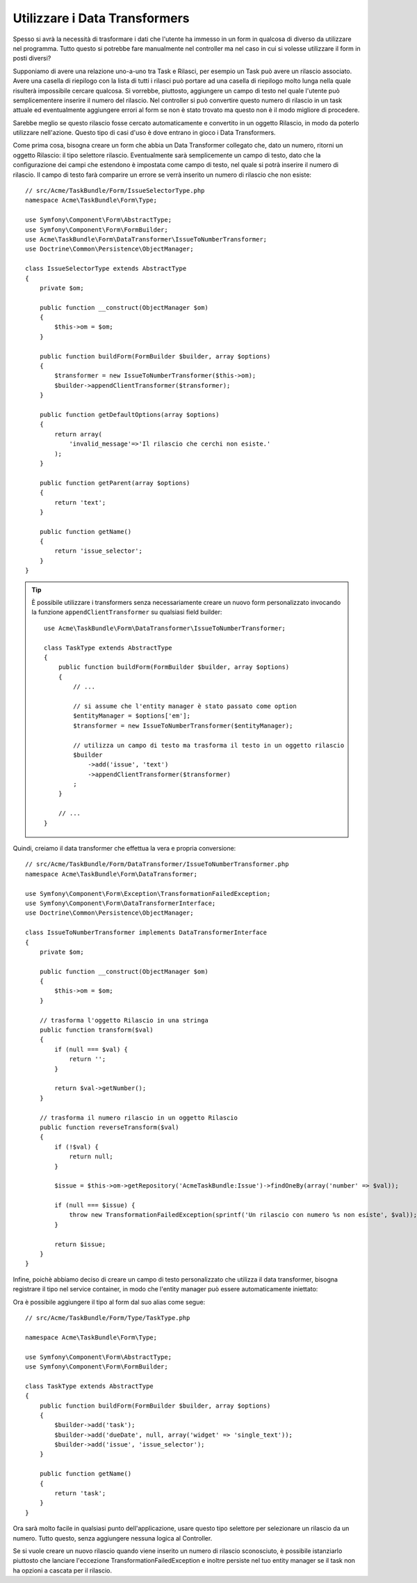 Utilizzare i Data Transformers
=======================

Spesso si avrà la necessità di trasformare i dati che l'utente ha immesso in un form
in qualcosa di diverso da utilizzare nel programma. Tutto questo si potrebbe fare
manualmente nel controller ma nel caso in cui si volesse utilizzare il form
in posti diversi?

Supponiamo di avere una relazione uno-a-uno tra Task e Rilasci, per esempio un Task
può avere un rilascio associato. Avere una casella di riepilogo con la lista di tutti
i rilasci può portare ad una casella di riepilogo molto lunga nella quale risulterà
impossibile cercare qualcosa. Si vorrebbe, piuttosto, aggiungere un campo di testo nel
quale l'utente può semplicementere inserire il numero del rilascio. Nel controller 
si può convertire questo numero di rilascio in un task attuale ed eventualmente
aggiungere errori al form se non è stato trovato ma questo non è il modo migliore di
procedere.

Sarebbe meglio se questo rilascio fosse cercato automaticamente e convertito in un
oggetto Rilascio, in modo da poterlo utilizzare nell'azione. Questo tipo di casi d'uso
è dove entrano in gioco i Data Transformers.

Come prima cosa, bisogna creare un form che abbia un Data Transformer collegato che,
dato un numero, ritorni un oggetto Rilascio: il tipo selettore rilascio. Eventualmente
sarà semplicemente un campo di testo, dato che la configurazione dei campi che estendono
è impostata come campo di testo, nel quale si potrà inserire il numero di rilascio. Il
campo di testo farà comparire un errore se verrà inserito un numero di rilascio che
non esiste::


    // src/Acme/TaskBundle/Form/IssueSelectorType.php
    namespace Acme\TaskBundle\Form\Type;
    
    use Symfony\Component\Form\AbstractType;
    use Symfony\Component\Form\FormBuilder;
    use Acme\TaskBundle\Form\DataTransformer\IssueToNumberTransformer;
    use Doctrine\Common\Persistence\ObjectManager;

    class IssueSelectorType extends AbstractType
    {
        private $om;
    
        public function __construct(ObjectManager $om)
        {
            $this->om = $om;
        }
    
        public function buildForm(FormBuilder $builder, array $options)
        {
            $transformer = new IssueToNumberTransformer($this->om);
            $builder->appendClientTransformer($transformer);
        }
    
        public function getDefaultOptions(array $options)
        {
            return array(
                'invalid_message'=>'Il rilascio che cerchi non esiste.'
            );
        }
    
        public function getParent(array $options)
        {
            return 'text';
        }
    
        public function getName()
        {
            return 'issue_selector';
        }
    }

.. tip::

    È possibile utilizzare i transformers senza necessariamente creare un nuovo form
    personalizzato invocando la funzione ``appendClientTransformer`` su qualsiasi
    field builder:: 
    

        use Acme\TaskBundle\Form\DataTransformer\IssueToNumberTransformer;

        class TaskType extends AbstractType
        {
            public function buildForm(FormBuilder $builder, array $options)
            {
                // ...
            
                // si assume che l'entity manager è stato passato come option
                $entityManager = $options['em'];
                $transformer = new IssueToNumberTransformer($entityManager);

                // utilizza un campo di testo ma trasforma il testo in un oggetto rilascio
                $builder
                    ->add('issue', 'text')
                    ->appendClientTransformer($transformer)
                ;
            }
            
            // ...
        }

Quindi, creiamo il data transformer che effettua la vera e propria conversione::


    // src/Acme/TaskBundle/Form/DataTransformer/IssueToNumberTransformer.php
    namespace Acme\TaskBundle\Form\DataTransformer;
    
    use Symfony\Component\Form\Exception\TransformationFailedException;
    use Symfony\Component\Form\DataTransformerInterface;
    use Doctrine\Common\Persistence\ObjectManager;
    
    class IssueToNumberTransformer implements DataTransformerInterface
    {
        private $om;

        public function __construct(ObjectManager $om)
        {
            $this->om = $om;
        }

        // trasforma l'oggetto Rilascio in una stringa
        public function transform($val)
        {
            if (null === $val) {
                return '';
            }

            return $val->getNumber();
        }

        // trasforma il numero rilascio in un oggetto Rilascio
        public function reverseTransform($val)
        {
            if (!$val) {
                return null;
            }

            $issue = $this->om->getRepository('AcmeTaskBundle:Issue')->findOneBy(array('number' => $val));

            if (null === $issue) {
                throw new TransformationFailedException(sprintf('Un rilascio con numero %s non esiste', $val));
            }

            return $issue;
        }
    }

Infine, poichè abbiamo deciso di creare un campo di testo personalizzato che
utilizza il data transformer, bisogna registrare il tipo nel service container,
in modo che l'entity manager può essere automaticamente iniettato:

.. configuration-block::

    .. code-block:: yaml

        services:
            acme_demo.type.issue_selector:
                class: Acme\TaskBundle\Form\IssueSelectorType
                arguments: ["@doctrine.orm.entity_manager"]
                tags:
                    - { name: form.type, alias: issue_selector }

    .. code-block:: xml
    
        <service id="acme_demo.type.issue_selector" class="Acme\TaskBundle\Form\IssueSelectorType">
            <argument type="service" id="doctrine.orm.entity_manager"/>
            <tag name="form.type" alias="issue_selector" />
        </service>

Ora è possibile aggiungere il tipo al form dal suo alias come segue::

    // src/Acme/TaskBundle/Form/Type/TaskType.php
    
    namespace Acme\TaskBundle\Form\Type;
    
    use Symfony\Component\Form\AbstractType;
    use Symfony\Component\Form\FormBuilder;
    
    class TaskType extends AbstractType
    {
        public function buildForm(FormBuilder $builder, array $options)
        {
            $builder->add('task');
            $builder->add('dueDate', null, array('widget' => 'single_text'));
            $builder->add('issue', 'issue_selector');
        }
    
        public function getName()
        {
            return 'task';
        }
    }

Ora sarà molto facile in qualsiasi punto dell'applicazione, usare questo tipo selettore
per selezionare un rilascio da un numero. Tutto questo, senza aggiungere nessuna logica
al Controller.

Se si vuole creare un nuovo rilascio quando viene inserito un numero di rilascio
sconosciuto, è possibile istanziarlo piuttosto che lanciare l'eccezione 
TransformationFailedException e inoltre persiste nel tuo entity manager se il task
non ha opzioni a cascata per il rilascio.

